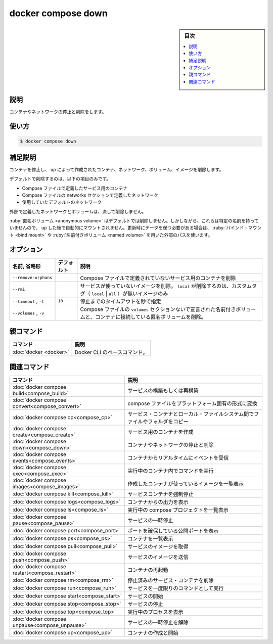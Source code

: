 ﻿.. -*- coding: utf-8 -*-
.. URL: https://docs.docker.com/engine/reference/commandline/compose_down/
.. SOURCE: 
   doc version: 20.10
      https://github.com/docker/docker.github.io/blob/master/engine/reference/commandline/compose_down.md
.. check date: 2022/03/06
.. -------------------------------------------------------------------

.. docker compose down

=======================================
docker compose down
=======================================

.. sidebar:: 目次

   .. contents:: 
       :depth: 3
       :local:

.. _compose_down-description:

説明
==========

.. Stop and remove containers, networks

コンテナやネットワークの停止と削除をします。

.. _compose_down-usage:

使い方
==========

.. code-block:: bash

   $ docker compose down

.. Extended description

.. _compose_down-extended-description:

補足説明
==========

.. Stops containers and removes containers, networks, volumes, and images created by up.

コンテナを停止し、 ``up`` によって作成されたコンテナ、ネットワーク、ボリューム、イメージを削除します。

.. By default, the only things removed are:

デフォルトで削除するのは、以下の項目のみです。

..    Containers for services defined in the Compose file
    Networks defined in the networks section of the Compose file
    The default network, if one is used

* Compose ファイルで定義したサービス用のコンテナ
* Compose ファイルの networks セクションで定義したネットワーク
* 使用していたデフォルトのネットワーク

.. Networks and volumes defined as external are never removed.

外部で定義したネットワークとボリュームは、決して削除しません。

.. Anonymous volumes are not removed by default. However, as they don’t have a stable name, they will not be automatically mounted by a subsequent up. For data that needs to persist between updates, use explicit paths as bind mounts or named volumes.

:ruby:`匿名ボリューム <anonymous volume>` はデフォルトでは削除しません。しかしながら、これらは特定の名前を持っていませんので、 ``up`` した後で自動的にマウントされません。更新時にデータを保つ必要がある場合は、 :ruby:`バインド・マウント <bind mount>` や :ruby:`名前付きボリューム <named volume>` を用いた外部のパスを使います。

.. _compose_down-options:

オプション
==========

.. list-table::
   :header-rows: 1

   * - 名前, 省略形
     - デフォルト
     - 説明
   * - ``--remove-orphans``
     - 
     - Compose ファイルで定義されていないサービス用のコンテナを削除
   * - ``--rmi``
     - 
     - サービスが使っていないイメージを削除。 ``local`` が削除するのは、カスタムタグ（ ``local`` | ``all`` ）が無いイメージのみ
   * - ``--timeout`` , ``-t``
     - ``10``
     - 停止までのタイムアウトを秒で指定
   * - ``--volumes`` , ``-v``
     - 
     - Compose ファイルの ``volumes`` セクションないで宣言された名前付きボリュームと、コンテナに接続している匿名ボリュームを削除。


親コマンド
==========

.. list-table::
   :header-rows: 1

   * - コマンド
     - 説明
   * - :doc:`docker <docker>`
     - Docker CLI のベースコマンド。


.. Related commands

関連コマンド
==========

.. list-table::
   :header-rows: 1

   * - コマンド
     - 説明
   * - :doc:`docker compose build<compose_build>`
     - サービスの構築もしくは再構築
   * - :doc:`docker compose convert<compose_convert>`
     - compose ファイルをプラットフォーム固有の形式に変換
   * - :doc:`docker compose cp<compose_cp>`
     - サービス・コンテナとローカル・ファイルシステム間でファイルやフォルダをコピー
   * - :doc:`docker compose create<compose_create>`
     - サービス用のコンテナを作成
   * - :doc:`docker compose down<compose_down>`
     - コンテナやネットワークの停止と削除
   * - :doc:`docker compose events<compose_events>`
     - コンテナからリアルタイムにイベントを受信
   * - :doc:`docker compose exec<compose_exec>`
     - 実行中のコンテナ内でコマンドを実行
   * - :doc:`docker compose images<compose_images>`
     - 作成したコンテナが使っているイメージを一覧表示
   * - :doc:`docker compose kill<compose_kill>`
     - サービスコンテナを強制停止
   * - :doc:`docker compose logs<compose_logs>`
     - コンテナからの出力を表示
   * - :doc:`docker compose ls<compose_ls>`
     - 実行中の compose プロジェクトを一覧表示
   * - :doc:`docker compose pause<compose_pause>`
     - サービスの一時停止
   * - :doc:`docker compose port<compose_port>`
     - ポートを確保している公開ポートを表示
   * - :doc:`docker compose ps<compose_ps>`
     - コンテナを一覧表示
   * - :doc:`docker compose pull<compose_pull>`
     - サービスのイメージを取得
   * - :doc:`docker compose push<compose_push>`
     - サービスのイメージを送信
   * - :doc:`docker compose restart<compose_restart>`
     - コンテナの再起動
   * - :doc:`docker compose rm<compose_rm>`
     - 停止済みのサービス・コンテナを削除
   * - :doc:`docker compose run<compose_run>`
     - サービスを一度限りのコマンドとして実行
   * - :doc:`docker compose start<compose_start>`
     - サービスの開始
   * - :doc:`docker compose stop<compose_stop>`
     - サービスの停止
   * - :doc:`docker compose top<compose_top>`
     - 実行中のプロセスを表示
   * - :doc:`docker compose unpause<compose_unpause>`
     - サービスの一時停止を解除
   * - :doc:`docker compose up<compose_up>`
     - コンテナの作成と開始


.. seealso:: 

   docker compose down
      https://docs.docker.com/engine/reference/commandline/compose_down/
